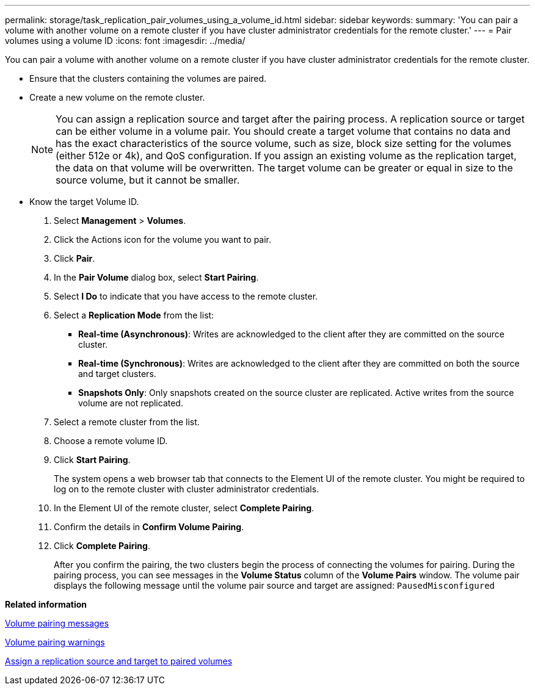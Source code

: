 ---
permalink: storage/task_replication_pair_volumes_using_a_volume_id.html
sidebar: sidebar
keywords: 
summary: 'You can pair a volume with another volume on a remote cluster if you have cluster administrator credentials for the remote cluster.'
---
= Pair volumes using a volume ID
:icons: font
:imagesdir: ../media/

[.lead]
You can pair a volume with another volume on a remote cluster if you have cluster administrator credentials for the remote cluster.

* Ensure that the clusters containing the volumes are paired.
* Create a new volume on the remote cluster.
+
NOTE: You can assign a replication source and target after the pairing process. A replication source or target can be either volume in a volume pair. You should create a target volume that contains no data and has the exact characteristics of the source volume, such as size, block size setting for the volumes (either 512e or 4k), and QoS configuration. If you assign an existing volume as the replication target, the data on that volume will be overwritten. The target volume can be greater or equal in size to the source volume, but it cannot be smaller.

* Know the target Volume ID.

. Select *Management* > *Volumes*.
. Click the Actions icon for the volume you want to pair.
. Click *Pair*.
. In the *Pair Volume* dialog box, select *Start Pairing*.
. Select *I Do* to indicate that you have access to the remote cluster.
. Select a *Replication Mode* from the list:
 ** *Real-time (Asynchronous)*: Writes are acknowledged to the client after they are committed on the source cluster.
 ** *Real-time (Synchronous)*: Writes are acknowledged to the client after they are committed on both the source and target clusters.
 ** *Snapshots Only*: Only snapshots created on the source cluster are replicated. Active writes from the source volume are not replicated.
. Select a remote cluster from the list.
. Choose a remote volume ID.
. Click *Start Pairing*.
+
The system opens a web browser tab that connects to the Element UI of the remote cluster. You might be required to log on to the remote cluster with cluster administrator credentials.

. In the Element UI of the remote cluster, select *Complete Pairing*.
. Confirm the details in *Confirm Volume Pairing*.
. Click *Complete Pairing*.
+
After you confirm the pairing, the two clusters begin the process of connecting the volumes for pairing. During the pairing process, you can see messages in the *Volume Status* column of the *Volume Pairs* window. The volume pair displays the following message until the volume pair source and target are assigned: `PausedMisconfigured`

*Related information*

xref:reference_replication_volume_pairing_messages.adoc[Volume pairing messages]

xref:reference_replication_volume_pairing_warnings.adoc[Volume pairing warnings]

xref:task_replication_assign_replication_source_and_target_to_paired_volumes.adoc[Assign a replication source and target to paired volumes]
